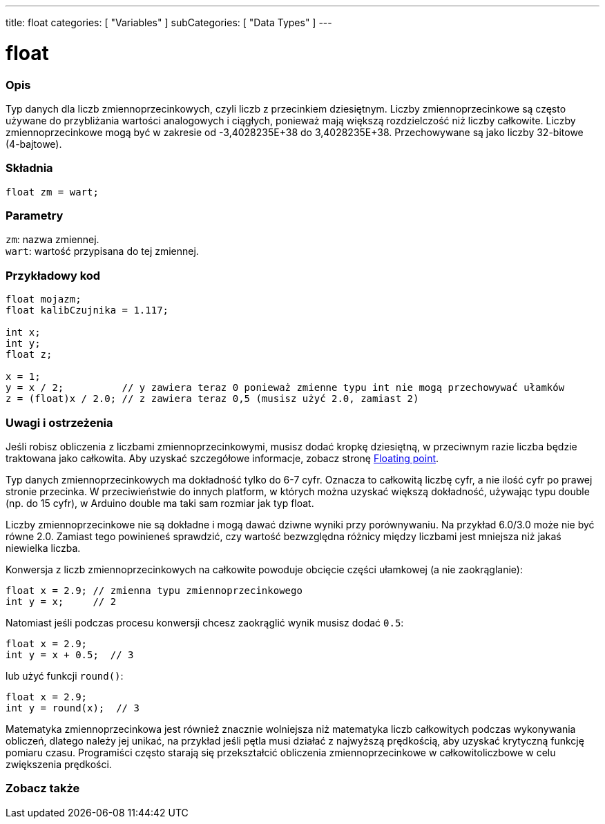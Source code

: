 ---
title: float
categories: [ "Variables" ]
subCategories: [ "Data Types" ]
---





= float


// POCZĄTEK SEKCJI OPISOWEJ
[#overview]
--

[float]
=== Opis
Typ danych dla liczb zmiennoprzecinkowych, czyli liczb z przecinkiem dziesiętnym. Liczby zmiennoprzecinkowe są często używane do przybliżania wartości analogowych i ciągłych, ponieważ mają większą rozdzielczość niż liczby całkowite. Liczby zmiennoprzecinkowe mogą być w zakresie od -3,4028235E+38 do 3,4028235E+38. Przechowywane są jako liczby 32-bitowe (4-bajtowe).


[%hardbreaks]

[float]
=== Składnia
`float zm = wart;`

[float]
=== Parametry
`zm`: nazwa zmiennej. +
`wart`: wartość przypisana do tej zmiennej.

--
// KONIEC SEKCJI OPISOWEJ




// POCZĄTEK SEKCJI JAK UŻYWAĆ
[#howtouse]
--

[float]
=== Przykładowy kod
// Poniżej dodaj przykładowy kod i opisz jego działanie   ►►►►► TA SEKCJA JEST OBOWIĄZKOWA ◄◄◄◄◄


[source,arduino]
----
float mojazm;
float kalibCzujnika = 1.117;

int x;
int y;
float z;

x = 1;
y = x / 2;          // y zawiera teraz 0 ponieważ zmienne typu int nie mogą przechowywać ułamków
z = (float)x / 2.0; // z zawiera teraz 0,5 (musisz użyć 2.0, zamiast 2)
----


--
// KONIEC SEKCJI JAK UŻYWAĆ


// POCZĄTEK SEKCJI ZOBACZ TAKŻE
[#see_also]
--

[float]
=== Uwagi i ostrzeżenia
Jeśli robisz obliczenia z liczbami zmiennoprzecinkowymi, musisz dodać kropkę dziesiętną, w przeciwnym razie liczba będzie traktowana jako całkowita. Aby uzyskać szczegółowe informacje, zobacz stronę link:../../constants/floatingpointconstants[Floating point].

Typ danych zmiennoprzecinkowych ma dokładność tylko do 6-7 cyfr. Oznacza to całkowitą liczbę cyfr, a nie ilość cyfr po prawej stronie przecinka. W przeciwieństwie do innych platform, w których można uzyskać większą dokładność, używając typu double (np. do 15 cyfr), w Arduino double ma taki sam rozmiar jak typ float.

Liczby zmiennoprzecinkowe nie są dokładne i mogą dawać dziwne wyniki przy porównywaniu. Na przykład 6.0/3.0 może nie być równe 2.0. Zamiast tego powinieneś sprawdzić, czy wartość bezwzględna różnicy między liczbami jest mniejsza niż jakaś niewielka liczba.

Konwersja z liczb zmiennoprzecinkowych na całkowite powoduje obcięcie części ułamkowej (a nie zaokrąglanie):
[source,arduino]
----
float x = 2.9; // zmienna typu zmiennoprzecinkowego
int y = x;     // 2
----

Natomiast jeśli podczas procesu konwersji chcesz zaokrąglić wynik musisz dodać `0.5`:
[source,arduino]
----
float x = 2.9;
int y = x + 0.5;  // 3
----
lub użyć funkcji `round()`:
[source,arduino]
----
float x = 2.9;
int y = round(x);  // 3
----

Matematyka zmiennoprzecinkowa jest również znacznie wolniejsza niż matematyka liczb całkowitych podczas wykonywania obliczeń, dlatego należy jej unikać, na przykład jeśli pętla musi działać z najwyższą prędkością, aby uzyskać krytyczną funkcję pomiaru czasu. Programiści często starają się przekształcić obliczenia zmiennoprzecinkowe w całkowitoliczbowe w celu zwiększenia prędkości.

[%hardbreaks]
[float]
=== Zobacz także

[role="language"]

--
// KONIEC SEKCJI ZOBACZ TAKŻE
